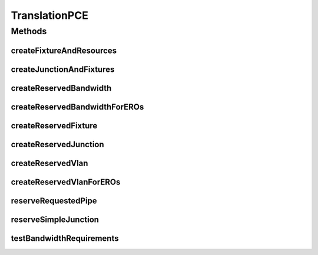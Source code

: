 .. java:import:: lombok.extern.slf4j Slf4j

.. java:import:: net.es.oscars.dto.pss EthFixtureType

.. java:import:: net.es.oscars.dto.pss EthJunctionType

.. java:import:: net.es.oscars.dto.topo.enums DeviceModel

.. java:import:: net.es.oscars.dto.topo.enums Layer

.. java:import:: net.es.oscars.dto.topo.enums UrnType

.. java:import:: net.es.oscars.dto.topo.enums VertexType

.. java:import:: net.es.oscars.pce.exc PCEException

.. java:import:: net.es.oscars.pce.exc VlanNotFoundException

.. java:import:: net.es.oscars.pss PCEAssistant

.. java:import:: net.es.oscars.pss PSSException

.. java:import:: net.es.oscars.dto.topo TopoEdge

.. java:import:: net.es.oscars.dto.topo TopoVertex

.. java:import:: net.es.oscars.topo.dao UrnRepository

.. java:import:: net.es.oscars.topo.ent UrnE

.. java:import:: net.es.oscars.topo.svc TopoService

.. java:import:: org.springframework.beans.factory.annotation Autowired

.. java:import:: org.springframework.stereotype Component

.. java:import:: java.util.stream Collectors

TranslationPCE
==============

.. java:package:: net.es.oscars.pce
   :noindex:

.. java:type:: @Slf4j @Component public class TranslationPCE

Methods
-------
createFixtureAndResources
^^^^^^^^^^^^^^^^^^^^^^^^^

.. java:method:: public ReservedVlanFixtureE createFixtureAndResources(String portUrn, EthFixtureType fixtureType, Integer azMbps, Integer zaMbps, Set<Integer> vlanIds, Date start, Date end, String connectionId)
   :outertype: TranslationPCE

   Create a Reserved Fixtures and it's associated resources (VLAN and Bandwidth) using the input.

   :param portUrn: - The URN of the desired fixture
   :param fixtureType: - The typing of the desired fixture
   :param azMbps: - The requested ingress bandwidth
   :param zaMbps: - The requested egress bandwidth
   :param vlanIds: - The assigned VLAN IDs
   :param start: - The requested start date
   :param end: - The requested end date
   :return: The reserved fixture, containing all of its reserved resources

createJunctionAndFixtures
^^^^^^^^^^^^^^^^^^^^^^^^^

.. java:method:: public ReservedVlanJunctionE createJunctionAndFixtures(TopoVertex device, Map<String, UrnE> urnMap, Map<String, DeviceModel> deviceModels, Set<RequestedVlanJunctionE> requestedJunctions, Map<String, Set<Integer>> vlanMap, Map<String, String> portToDeviceMap, Date start, Date end, String connectionId) throws PSSException
   :outertype: TranslationPCE

   Create a Junction and it's associated fixtures given the input parameters.

   :param device: - The device vertex associated with the junction
   :param urnMap: - A mapping of URN strings to URN objects
   :param deviceModels: - A mapping of URN strings to Device Models
   :param requestedJunctions: - A set of requested junctions - used to determine attributes of junction/fixtures
   :param vlanMap: - Map of assigned VLANs for each fixture
   :param start: - The requested start date
   :param end: - The requested end date
   :throws PSSException:
   :return: A Reserved Vlan Junction with Reserved Fixtures (if contained in a matching requested junction)

createReservedBandwidth
^^^^^^^^^^^^^^^^^^^^^^^

.. java:method:: public ReservedBandwidthE createReservedBandwidth(String urn, Integer inMbps, Integer egMbps, Date start, Date end, String connectionId)
   :outertype: TranslationPCE

   Create the reserved bandwidth given the input parameters.

   :param urn: - The URN associated with this bandwidth
   :param inMbps: - The ingress bandwidth
   :param egMbps: - The egress bandwidth
   :param start: - The requested start
   :param end: - The requested end
   :return: A reserved bandwidth object

createReservedBandwidthForEROs
^^^^^^^^^^^^^^^^^^^^^^^^^^^^^^

.. java:method:: public Set<ReservedBandwidthE> createReservedBandwidthForEROs(List<TopoVertex> az, List<TopoVertex> za, Map<TopoVertex, Map<String, Integer>> requestedBandwidthMap, Date start, Date end, String connectionId)
   :outertype: TranslationPCE

   Given two lists of EROS in the AZ and ZA direction, a map of URNs, a map of the requested bandwidth at each URN, and the requested schedule, return a combined set of reserved bandwidth objects for the AZ and ZA paths

   :param az: - The AZ vertices
   :param za: - The ZA vertices
   :param requestedBandwidthMap: - A mapping of Vertex objects to "Ingress"/"Egress" requested bandwidth
   :param start: - The requested start date
   :param end: - The requested end date
   :return: A set of all reserved bandwidth for every port (across both paths)

createReservedFixture
^^^^^^^^^^^^^^^^^^^^^

.. java:method:: public ReservedVlanFixtureE createReservedFixture(String urn, Set<ReservedPssResourceE> pssResources, Set<ReservedVlanE> rsvVlans, ReservedBandwidthE rsvBw, EthFixtureType fixtureType)
   :outertype: TranslationPCE

   Create a reserved fixture, given the input parameters.

   :param urn: - The fixture's URN
   :param pssResources: - The fixture's PSS Resources
   :param rsvVlans: - The fixture's assigned VLAN IDs
   :param rsvBw: - The fixture's assigned bandwidth
   :param fixtureType: - The fixture's type
   :return: The Reserved VLAN Fixture

createReservedJunction
^^^^^^^^^^^^^^^^^^^^^^

.. java:method:: public ReservedVlanJunctionE createReservedJunction(String urn, Set<ReservedPssResourceE> pssResources, Set<ReservedVlanFixtureE> fixtures, EthJunctionType junctionType, Set<ReservedVlanE> reservedVlans)
   :outertype: TranslationPCE

   Create a reserved junction given the input

   :param urn: - The junction's URN
   :param pssResources: - The junction's PSS Resources
   :param fixtures: - The junction's fixtures
   :param junctionType: - The junction's type
   :return: The Reserved VLAN Junction

createReservedVlan
^^^^^^^^^^^^^^^^^^

.. java:method:: public ReservedVlanE createReservedVlan(String urn, Integer vlanId, Date start, Date end)
   :outertype: TranslationPCE

   Create the reserved VLAN ID given the input parameters.

   :param urn: - The URN associated with this VLAN
   :param vlanId: - The ID value for the VLAN tag
   :param start: - The requested start time
   :param end: - The requested end time
   :return: The reserved VLAN objct

createReservedVlanForEROs
^^^^^^^^^^^^^^^^^^^^^^^^^

.. java:method:: public Set<ReservedVlanE> createReservedVlanForEROs(List<TopoVertex> az, List<TopoVertex> za, Map<String, UrnE> urnMap, Map<String, Set<Integer>> vlanMap, Date start, Date end)
   :outertype: TranslationPCE

   Given two lists of EROS in the AZ and ZA direction, a map of URNs, a chosen vlan ID, and the requested schedule, return a combined set of reserved VLAN objects for the AZ and ZA paths

   :param az: - The AZ vertices
   :param za: - The ZA vertices
   :param urnMap: - A mapping of URN string to URN object
   :param vlanMap: - A mapping of URN object to assigned VLAN ID
   :param start: - The requested start date
   :param end: - The requested end date
   :return: A set of all reserved VLAN objects for every port (across both paths)

reserveRequestedPipe
^^^^^^^^^^^^^^^^^^^^

.. java:method:: public TranslationPCEResponse reserveRequestedPipe(RequestedVlanPipeE reqPipe, List<TopoEdge> azERO, List<TopoEdge> zaERO, Map<String, Map<String, Integer>> bwAvailMap, List<ReservedVlanE> reservedVlans, Map<String, Set<String>> deviceToPortMap, Map<String, String> portToDeviceMap, Date start, Date end, String connectionId) throws PCEException, PSSException
   :outertype: TranslationPCE

   Create a set of reserved pipes/junctions from a requested pipe. A requested pipe can produce: One pipe for each pair of Ethernet devices One pipe for each MPLS segment along the path This function will add to the reservedMplsPipes and reservedEthPipes sets passed in as input

   :param reqPipe: - THe requested pipe, containing details on the requested endpoints/bandwidth/VLANs
   :param azERO: - The physical path taken by the pipe in the A->Z direction
   :param zaERO: - The physical path taken by the pipe in the Z->A direction
   :param bwAvailMap: - Map of "Ingress" and "Egress" bandwidth availability at each URN
   :param reservedVlans: - The list of all VLAN IDs reserved so far
   :param deviceToPortMap: - Map of all ports per device
   :param portToDeviceMap: @throws PCEException
   :throws PSSException:

reserveSimpleJunction
^^^^^^^^^^^^^^^^^^^^^

.. java:method:: public ReservedVlanJunctionE reserveSimpleJunction(RequestedVlanJunctionE req_j, Map<String, Map<String, Integer>> bwAvailMap, List<ReservedVlanE> reservedVlans, Map<String, Set<String>> deviceToPortMap, Map<String, String> portToDeviceMap, Date start, Date end, String connectionId) throws PCEException, PSSException
   :outertype: TranslationPCE

   Creates a ReservedVlanJunctionE given a request for ingress/egress traffic within a device.

   :param req_j: - The requested junction
   :param deviceToPortMap: - Map from each device name to set of port names
   :param portToDeviceMap: - Map from each port name to parent device name
   :param start: - The requested start date
   :param end: - The requested end date
   :throws PSSException:
   :throws PCEException:
   :return: The Reserved Junction

testBandwidthRequirements
^^^^^^^^^^^^^^^^^^^^^^^^^

.. java:method:: public void testBandwidthRequirements(RequestedVlanPipeE reqPipe, List<TopoEdge> azERO, List<TopoEdge> zaERO, Map<String, UrnE> urnMap, Integer azMbps, Integer zaMbps, Map<String, Map<String, Integer>> availBwMap, Map<TopoVertex, Map<String, Integer>> requestedBandwidthMap) throws PCEException
   :outertype: TranslationPCE

